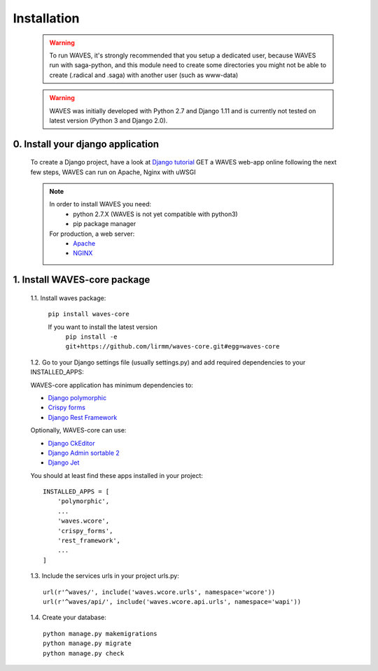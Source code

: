 .. _installation-label:

Installation
============

    .. WARNING::
        To run WAVES, it's strongly recommended that you setup a dedicated user, because WAVES run with
        saga-python, and this module need to create some directories you might not be able to create (.radical and .saga)
        with another user (such as www-data)

    .. warning::
        WAVES was initially developed with Python 2.7 and Django 1.11
        and is currently not tested on latest version (Python 3 and Django 2.0).


0. Install your django application
----------------------------------

    To create a Django project, have a look at `Django tutorial <https://docs.djangoproject.com/en/1.11/intro/tutorial01/>`_
    GET a WAVES web-app online following the next few steps, WAVES can run on Apache, Nginx with uWSGI

    .. note::
        In order to install WAVES you need:
            - python 2.7.X (WAVES is not yet compatible with python3)
            - pip package manager

        For production, a web server:
                - `Apache <https://httpd.apache.org/>`_
                - `NGINX <https://nginx.org/>`_


1. Install WAVES-core package
-----------------------------

    1.1. Install waves package:

        ``pip install waves-core``

        If you want to install the latest version
            ``pip install -e git+https://github.com/lirmm/waves-core.git#egg=waves-core``

    1.2. Go to your Django settings file (usually settings.py) and add required dependencies to your INSTALLED_APPS:

    WAVES-core application has minimum dependencies to:

    - `Django polymorphic <https://django-polymorphic.readthedocs.io/>`_
    - `Crispy forms <http://django-crispy-forms.readthedocs.io>`_
    - `Django Rest Framework <http://www.django-rest-framework.org/>`_

    Optionally, WAVES-core can use:

    - `Django CkEditor <https://github.com/django-ckeditor/django-ckeditor>`_
    - `Django Admin sortable 2 <http://django-admin-sortable2.readthedocs.io>`_
    - `Django Jet <http://jet.geex-arts.com/>`_

    You should at least find these apps installed in your project::

        INSTALLED_APPS = [
            'polymorphic',
            ...
            'waves.wcore',
            'crispy_forms',
            'rest_framework',
            ...
        ]

    1.3. Include the services urls in your project urls.py::

        url(r'^waves/', include('waves.wcore.urls', namespace='wcore'))
        url(r'^waves/api/', include('waves.wcore.api.urls', namespace='wapi'))

    1.4. Create your database::

        python manage.py makemigrations
        python manage.py migrate
        python manage.py check

